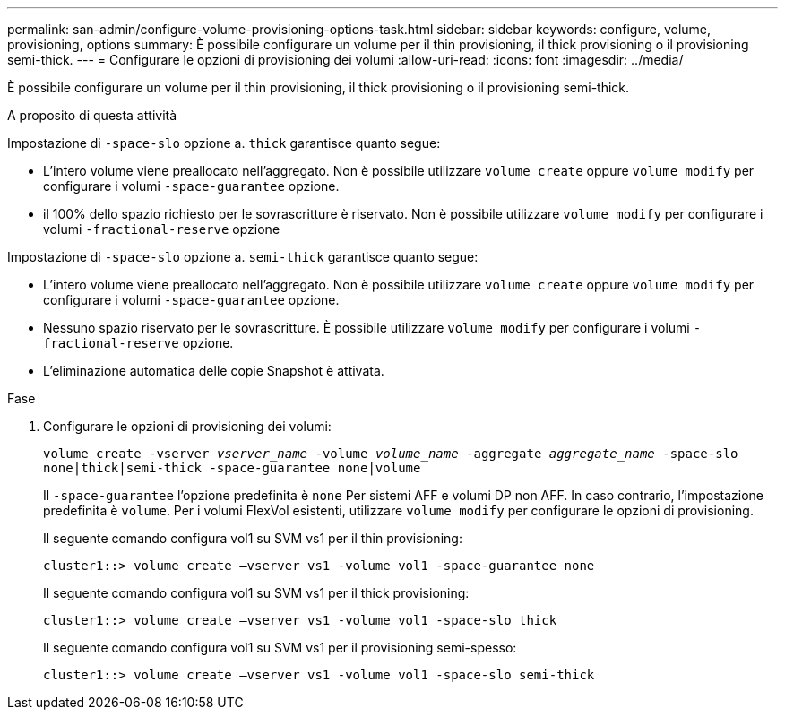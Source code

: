---
permalink: san-admin/configure-volume-provisioning-options-task.html 
sidebar: sidebar 
keywords: configure, volume, provisioning, options 
summary: È possibile configurare un volume per il thin provisioning, il thick provisioning o il provisioning semi-thick. 
---
= Configurare le opzioni di provisioning dei volumi
:allow-uri-read: 
:icons: font
:imagesdir: ../media/


[role="lead"]
È possibile configurare un volume per il thin provisioning, il thick provisioning o il provisioning semi-thick.

.A proposito di questa attività
Impostazione di `-space-slo` opzione a. `thick` garantisce quanto segue:

* L'intero volume viene preallocato nell'aggregato. Non è possibile utilizzare `volume create` oppure `volume modify` per configurare i volumi `-space-guarantee` opzione.
* il 100% dello spazio richiesto per le sovrascritture è riservato. Non è possibile utilizzare `volume modify` per configurare i volumi `-fractional-reserve` opzione


Impostazione di `-space-slo` opzione a. `semi-thick` garantisce quanto segue:

* L'intero volume viene preallocato nell'aggregato. Non è possibile utilizzare `volume create` oppure `volume modify` per configurare i volumi `-space-guarantee` opzione.
* Nessuno spazio riservato per le sovrascritture. È possibile utilizzare `volume modify` per configurare i volumi `-fractional-reserve` opzione.
* L'eliminazione automatica delle copie Snapshot è attivata.


.Fase
. Configurare le opzioni di provisioning dei volumi:
+
`volume create -vserver _vserver_name_ -volume _volume_name_ -aggregate _aggregate_name_ -space-slo none|thick|semi-thick -space-guarantee none|volume`

+
Il `-space-guarantee` l'opzione predefinita è `none` Per sistemi AFF e volumi DP non AFF. In caso contrario, l'impostazione predefinita è `volume`. Per i volumi FlexVol esistenti, utilizzare `volume modify` per configurare le opzioni di provisioning.

+
Il seguente comando configura vol1 su SVM vs1 per il thin provisioning:

+
[listing]
----
cluster1::> volume create –vserver vs1 -volume vol1 -space-guarantee none
----
+
Il seguente comando configura vol1 su SVM vs1 per il thick provisioning:

+
[listing]
----
cluster1::> volume create –vserver vs1 -volume vol1 -space-slo thick
----
+
Il seguente comando configura vol1 su SVM vs1 per il provisioning semi-spesso:

+
[listing]
----
cluster1::> volume create –vserver vs1 -volume vol1 -space-slo semi-thick
----

